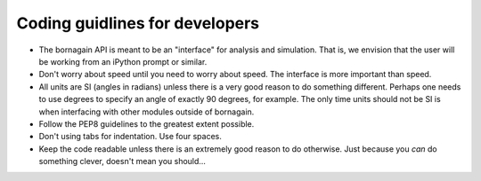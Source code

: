 Coding guidlines for developers
===============================

* The bornagain API is meant to be an "interface" for analysis and simulation.  That is, we envision that the user will be working from an iPython prompt or similar.
* Don't worry about speed until you need to worry about speed.  The interface is more important than speed.
* All units are SI (angles in radians) unless there is a very good reason to do something different.  Perhaps one needs to use degrees to specify an angle of exactly 90 degrees, for example.  The only time units should not be SI is when interfacing with other modules outside of bornagain.
* Follow the PEP8 guidelines to the greatest extent possible.
* Don't using tabs for indentation.  Use four spaces.
* Keep the code readable unless there is an extremely good reason to do otherwise.  Just because you *can* do something clever, doesn't mean you should...
  